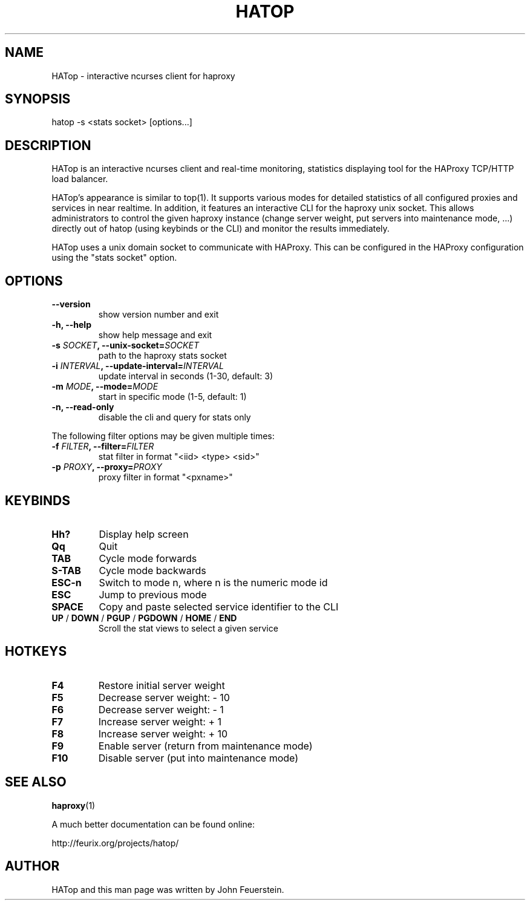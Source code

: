 .TH HATOP 1 "19 August 2010"
.SH NAME
HATop \- interactive ncurses client for haproxy
.SH SYNOPSIS
hatop \-s <stats socket> [options...]
.SH DESCRIPTION
HATop is an interactive ncurses client and real-time monitoring,
statistics displaying tool for the HAProxy TCP/HTTP load balancer.

HATop's appearance is similar to top(1). It supports various modes for
detailed statistics of all configured proxies and services in near realtime.
In addition, it features an interactive CLI for the haproxy unix socket.
This allows administrators to control the given haproxy instance
(change server weight, put servers into maintenance mode, ...) directly out
of hatop (using keybinds or the CLI) and monitor the results immediately.

HATop uses a unix domain socket to communicate with HAProxy.  This can be
configured in the HAProxy configuration using the "stats socket" option.
.SH OPTIONS
.TP
\fB\-\-version\fP
show version number and exit
.TP
\fB\-h, \-\-help\fP
show help message and exit
.TP
\fB\-s \fISOCKET\fB, \-\-unix\-socket=\fISOCKET\fP
path to the haproxy stats socket
.TP
\fB\-i \fIINTERVAL\fB, \-\-update\-interval=\fIINTERVAL\fP
update interval in seconds (1\-30, default: 3)
.TP
\fB\-m \fIMODE\fB, \-\-mode=\fIMODE\fP
start in specific mode (1\-5, default: 1)
.TP
\fB\-n, \-\-read\-only\fP
disable the cli and query for stats only

.PP
The following filter options may be given multiple times:
.TP
\fB\-f \fIFILTER\fB, \-\-filter=\fIFILTER\fP
stat filter in format "<iid> <type> <sid>"
.TP
\fB\-p \fIPROXY\fB, --proxy=\fIPROXY\fP
proxy filter in format "<pxname>"
.SH KEYBINDS
.TP
\fBHh?\fP
Display help screen
.TP
\fBQq\fP
Quit
.TP
\fBTAB\fP
Cycle mode forwards
.TP
\fBS\-TAB\fP
Cycle mode backwards
.TP
\fBESC\-n\fP
Switch to mode n, where n is the numeric mode id
.TP
\fBESC\fP
Jump to previous mode
.TP
\fBSPACE\fP
Copy and paste selected service identifier to the CLI
.TP
\fBUP\fP / \fBDOWN\fP / \fBPGUP\fP / \fBPGDOWN\fP / \fBHOME\fP / \fBEND\fP
Scroll the stat views to select a given service
.SH HOTKEYS
.TP
\fBF4\fP
Restore initial server weight

.TP
\fBF5\fP
Decrease server weight:     - 10
.TP
\fBF6\fP
Decrease server weight:     -  1
.TP
\fBF7\fP
Increase server weight:     +  1
.TP
\fBF8\fP
Increase server weight:     + 10

.TP
\fBF9\fP
Enable server (return from maintenance mode)
.TP
\fBF10\fP
Disable server (put into maintenance mode)
.SH SEE ALSO
.BR haproxy (1)

A much better documentation can be found online:
.PP
http://feurix.org/projects/hatop/
.SH AUTHOR
HATop and this man page was written by John Feuerstein.
